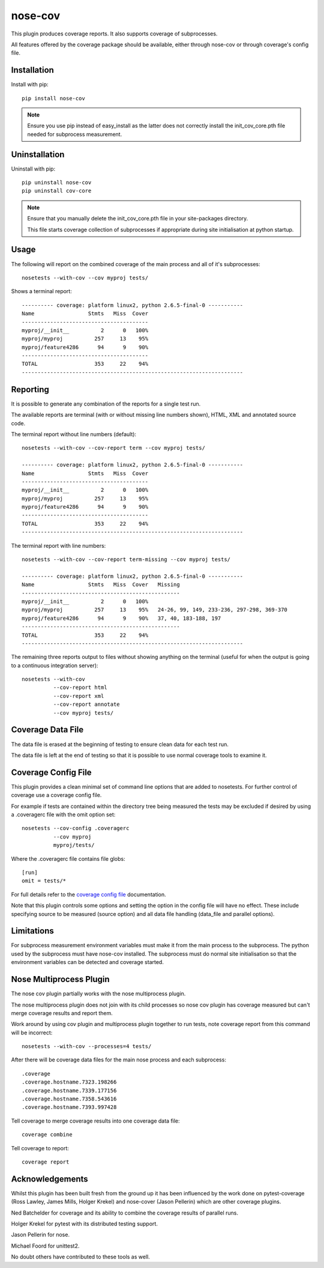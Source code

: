 nose-cov
========

This plugin produces coverage reports.  It also supports coverage of subprocesses.

All features offered by the coverage package should be available, either through nose-cov or
through coverage's config file.


Installation
------------

Install with pip::

    pip install nose-cov

.. NOTE::

    Ensure you use pip instead of easy_install as the latter does not correctly install the
    init_cov_core.pth file needed for subprocess measurement.


Uninstallation
--------------

Uninstall with pip::

    pip uninstall nose-cov
    pip uninstall cov-core

.. NOTE::

    Ensure that you manually delete the init_cov_core.pth file in your site-packages directory.

    This file starts coverage collection of subprocesses if appropriate during site initialisation
    at python startup.


Usage
-----

The following will report on the combined coverage of the main process and all of it's subprocesses::

    nosetests --with-cov --cov myproj tests/

Shows a terminal report::

    ---------- coverage: platform linux2, python 2.6.5-final-0 -----------
    Name                 Stmts   Miss  Cover
    ----------------------------------------
    myproj/__init__          2      0   100%
    myproj/myproj          257     13    95%
    myproj/feature4286      94      9    90%
    ----------------------------------------
    TOTAL                  353     22    94%
    ----------------------------------------------------------------------


Reporting
---------

It is possible to generate any combination of the reports for a single test run.

The available reports are terminal (with or without missing line numbers shown), HTML, XML and
annotated source code.

The terminal report without line numbers (default)::

    nosetests --with-cov --cov-report term --cov myproj tests/

    ---------- coverage: platform linux2, python 2.6.5-final-0 -----------
    Name                 Stmts   Miss  Cover
    ----------------------------------------
    myproj/__init__          2      0   100%
    myproj/myproj          257     13    95%
    myproj/feature4286      94      9    90%
    ----------------------------------------
    TOTAL                  353     22    94%
    ----------------------------------------------------------------------


The terminal report with line numbers::

    nosetests --with-cov --cov-report term-missing --cov myproj tests/

    ---------- coverage: platform linux2, python 2.6.5-final-0 -----------
    Name                 Stmts   Miss  Cover   Missing
    --------------------------------------------------
    myproj/__init__          2      0   100%
    myproj/myproj          257     13    95%   24-26, 99, 149, 233-236, 297-298, 369-370
    myproj/feature4286      94      9    90%   37, 40, 183-188, 197
    --------------------------------------------------
    TOTAL                  353     22    94%
    ----------------------------------------------------------------------


The remaining three reports output to files without showing anything on the terminal (useful for
when the output is going to a continuous integration server)::

    nosetests --with-cov
              --cov-report html
              --cov-report xml
              --cov-report annotate
              --cov myproj tests/


Coverage Data File
------------------

The data file is erased at the beginning of testing to ensure clean data for each test run.

The data file is left at the end of testing so that it is possible to use normal coverage tools to
examine it.


Coverage Config File
--------------------

This plugin provides a clean minimal set of command line options that are added to nosetests.  For
further control of coverage use a coverage config file.

For example if tests are contained within the directory tree being measured the tests may be
excluded if desired by using a .coveragerc file with the omit option set::

    nosetests --cov-config .coveragerc
              --cov myproj
              myproj/tests/

Where the .coveragerc file contains file globs::

    [run]
    omit = tests/*

For full details refer to the `coverage config file`_ documentation.

.. _`coverage config file`: http://nedbatchelder.com/code/coverage/config.html

Note that this plugin controls some options and setting the option in the config file will have no
effect.  These include specifying source to be measured (source option) and all data file handling
(data_file and parallel options).


Limitations
-----------

For subprocess measurement environment variables must make it from the main process to the
subprocess.  The python used by the subprocess must have nose-cov installed.  The subprocess must
do normal site initialisation so that the environment variables can be detected and coverage
started.


Nose Multiprocess Plugin
------------------------

The nose cov plugin partially works with the nose multiprocess plugin.

The nose multiprocess plugin does not join with its child processes so nose cov plugin has coverage
measured but can't merge coverage results and report them.

Work around by using cov plugin and multiprocess plugin together to run tests, note coverage report
from this command will be incorrect::

    nosetests --with-cov --processes=4 tests/

After there will be coverage data files for the main nose process and each subprocess::

    .coverage
    .coverage.hostname.7323.198266
    .coverage.hostname.7339.177156
    .coverage.hostname.7358.543616
    .coverage.hostname.7393.997428

Tell coverage to merge coverage results into one coverage data file::

    coverage combine


Tell coverage to report::

    coverage report


Acknowledgements
----------------

Whilst this plugin has been built fresh from the ground up it has been influenced by the work done
on pytest-coverage (Ross Lawley, James Mills, Holger Krekel) and nose-cover (Jason Pellerin) which are
other coverage plugins.

Ned Batchelder for coverage and its ability to combine the coverage results of parallel runs.

Holger Krekel for pytest with its distributed testing support.

Jason Pellerin for nose.

Michael Foord for unittest2.

No doubt others have contributed to these tools as well.

